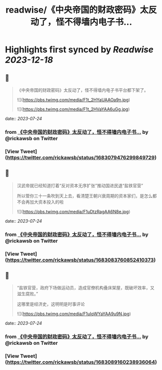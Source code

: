 :PROPERTIES:
:title: readwise/《中央帝国的财政密码》太反动了，怪不得墙内电子书...
:END:

:PROPERTIES:
:author: [[rickawsb on Twitter]]
:full-title: "《中央帝国的财政密码》太反动了，怪不得墙内电子书..."
:category: [[tweets]]
:url: https://twitter.com/rickawsb/status/1683079476299849729
:image-url: https://pbs.twimg.com/profile_images/1577139853585973248/VFH3Pxe3.png
:END:

* Highlights first synced by [[Readwise]] [[2023-12-18]]
** 📌
#+BEGIN_QUOTE
《中央帝国的财政密码》太反动了，怪不得墙内电子书平台都下架了。 

![](https://pbs.twimg.com/media/F1t_2HYaUAAOa9n.jpg) 

![](https://pbs.twimg.com/media/F1t_2HVaYAA6uGg.jpg) 
#+END_QUOTE
    date:: [[2023-07-24]]
*** from _《中央帝国的财政密码》太反动了，怪不得墙内电子书..._ by @rickawsb on Twitter
*** [View Tweet](https://twitter.com/rickawsb/status/1683079476299849729)
** 📌
#+BEGIN_QUOTE
汉武帝就已经知道打着“反对资本无序扩张”推动国进民退“盐铁官营”

所以管你三十一条吹到天上去，看清楚王朝兴衰周期的资本家们，是怎么都不会再加大资本投入的啦 

![](https://pbs.twimg.com/media/F1uDtzRagAA6N8e.jpg) 
#+END_QUOTE
    date:: [[2023-07-24]]
*** from _《中央帝国的财政密码》太反动了，怪不得墙内电子书..._ by @rickawsb on Twitter
*** [View Tweet](https://twitter.com/rickawsb/status/1683083760852410373)
** 📌
#+BEGIN_QUOTE
“盐铁官营，政府下场做运动员，造成官僚机构叠床架屋，既破坏效率，又滋生腐败。”

这哪里是经济史，这明明是时事评论 

![](https://pbs.twimg.com/media/F1uIqWYaYAA9u9N.jpg) 
#+END_QUOTE
    date:: [[2023-07-24]]
*** from _《中央帝国的财政密码》太反动了，怪不得墙内电子书..._ by @rickawsb on Twitter
*** [View Tweet](https://twitter.com/rickawsb/status/1683089160238936064)